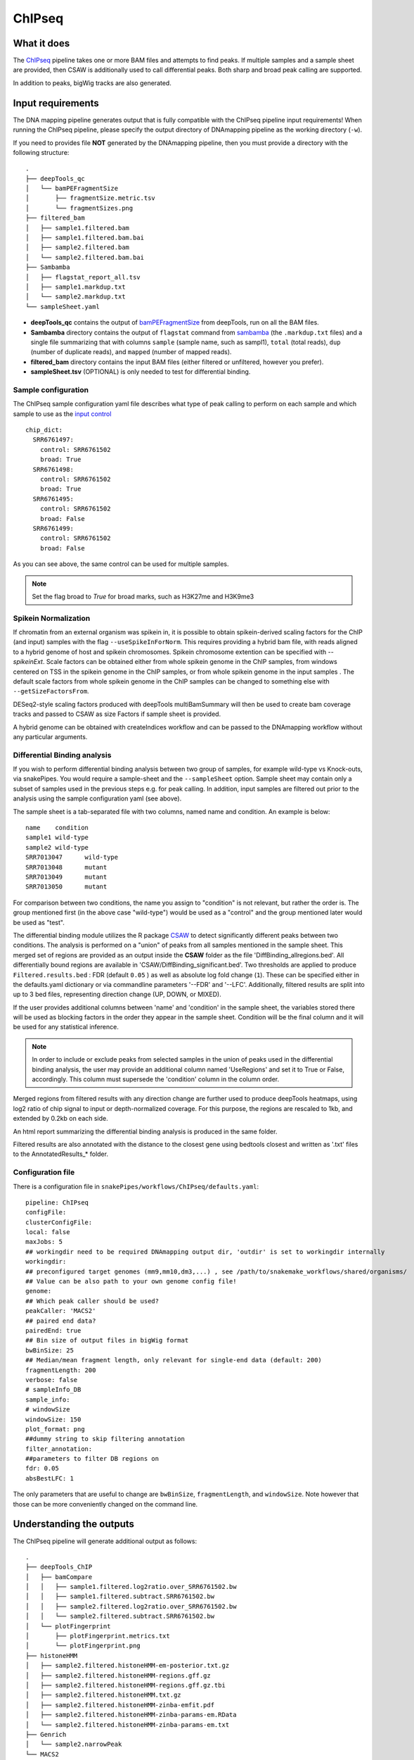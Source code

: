 .. _ChIPseq:

ChIPseq
========

What it does
------------

The `ChIPseq <https://epigenie.com/guide-getting-started-with-ChIPseq/>`__ pipeline takes one or more BAM files and attempts to find peaks. If multiple samples and a sample sheet are provided, then CSAW is additionally used to call differential peaks. Both sharp and broad peak calling are supported.

.. image:: ../images/ChIPseq_pipeline.png

In addition to peaks, bigWig tracks are also generated.

Input requirements
------------------

The DNA mapping pipeline generates output that is fully compatible with the ChIPseq pipeline input requirements!
When running the ChIPseq pipeline, please specify the output directory of DNAmapping pipeline as the working directory (``-w``).

If you need to provides file **NOT** generated by the DNAmapping pipeline, then you must provide a directory with the following structure::

    .
    ├── deepTools_qc
    │   └── bamPEFragmentSize
    │       ├── fragmentSize.metric.tsv
    │       └── fragmentSizes.png
    ├── filtered_bam
    │   ├── sample1.filtered.bam
    │   ├── sample1.filtered.bam.bai
    │   ├── sample2.filtered.bam
    │   └── sample2.filtered.bam.bai
    ├── Sambamba
    │   ├── flagstat_report_all.tsv
    │   ├── sample1.markdup.txt
    │   └── sample2.markdup.txt
    └── sampleSheet.yaml


* **deepTools_qc** contains the output of `bamPEFragmentSize <https://deeptools.readthedocs.io/en/develop/content/tools/bamPEFragmentSize.html>`__ from deepTools, run on all the BAM files.

* **Sambamba** directory contains the output of ``flagstat`` command from `sambamba <http://lomereiter.github.io/sambamba/>`__ (the ``.markdup.txt`` files) and a single file summarizing that with columns ``sample`` (sample name, such as sampl1), ``total`` (total reads), ``dup`` (number of duplicate reads), and ``mapped`` (number of mapped reads).

* **filtered_bam** directory contains the input BAM files (either filtered or unfiltered, however you prefer).

* **sampleSheet.tsv** (OPTIONAL) is only needed to test for differential binding.

Sample configuration
~~~~~~~~~~~~~~~~~~~~

The ChIPseq sample configuration yaml file describes what type of peak calling to perform on each sample and which sample to use as the `input control <https://www.biostars.org/p/15817/>`__ ::

    chip_dict:
      SRR6761497:
        control: SRR6761502
        broad: True
      SRR6761498:
        control: SRR6761502
        broad: True
      SRR6761495:
        control: SRR6761502
        broad: False
      SRR6761499:
        control: SRR6761502
        broad: False

As you can see above, the same control can be used for multiple samples.

.. note:: Set the flag broad to `True` for broad marks, such as H3K27me and H3K9me3


.. _spikein:

Spikein Normalization
~~~~~~~~~~~~~~~~~~~~~~~~~~~~~

If chromatin from an external organism was spikein in, it is possible to obtain spikein-derived scaling factors for the ChIP (and input) samples with the flag ``--useSpikeInForNorm``. This requires providing a hybrid bam file, with reads aligned to a hybrid genome of host and spikein chromosomes. Spikein chromosome extention can be specified with `--spikeinExt`. Scale factors can be obtained either from whole spikein genome in the ChIP samples, from windows centered on TSS in the spikein genome in the ChIP samples, or from whole spikein genome in the input samples . The default scale factors from whole spikein genome in the ChIP samples can be changed to something else with ``--getSizeFactorsFrom``.

DESeq2-style scaling factors produced with deepTools multiBamSummary will then be used to create bam coverage tracks and passed to CSAW as size Factors if sample sheet is provided.

A hybrid genome can be obtained with createIndices workflow and can be passed to the DNAmapping workflow without any particular arguments.


.. _diffBinding:

Differential Binding analysis
~~~~~~~~~~~~~~~~~~~~~~~~~~~~~

If you wish to perform differential binding analysis between two group of samples, for example wild-type vs Knock-outs, via snakePipes. You would require a sample-sheet and the ``--sampleSheet`` option. Sample sheet may contain only a subset of samples used in the previous steps e.g. for peak calling.
In addition, input samples are filtered out prior to the analysis using the sample configuration yaml (see above).

The sample sheet is a tab-separated file with two columns, named name and condition. An example is below::

    name    condition
    sample1 wild-type
    sample2 wild-type
    SRR7013047      wild-type
    SRR7013048      mutant
    SRR7013049      mutant
    SRR7013050      mutant

For comparison between two conditions, the name you assign to "condition" is not relevant, but rather the order is. The group mentioned first (in the above case "wild-type") would be used as a "control" and the group mentioned later would be used as "test".

The differential binding module utilizes the R package `CSAW <https://bioconductor.org/packages/release/bioc/html/csaw.html>`__ to detect significantly different peaks between two conditions. The analysis is performed on a "union" of peaks from all samples mentioned in the sample sheet. This merged set of regions are provided as an output inside the **CSAW** folder as the file 'DiffBinding_allregions.bed'. All differentially bound regions are available in 'CSAW/DiffBinding_significant.bed'. Two thresholds are applied to produce ``Filtered.results.bed`` : FDR (default ``0.05`` ) as well as absolute log fold change (``1``). These can be specified either in the defaults.yaml dictionary or via commandline parameters '--FDR' and '--LFC'. Additionally, filtered results are split into up to 3 bed files, representing direction change (UP, DOWN, or MIXED).


If the user provides additional columns between 'name' and 'condition' in the sample sheet, the variables stored there will be used as blocking factors in the order they appear in the sample sheet. Condition will be the final column and it will be used for any statistical inference. 


.. note:: In order to include or exclude peaks from selected samples in the union of peaks used in the differential binding analysis, the user may provide an additional column named 'UseRegions' and set it to True or False, accordingly. This column must supersede the 'condition' column in the column order. 


Merged regions from filtered results with any direction change are further used to produce deepTools heatmaps, using log2 ratio of chip signal to input or depth-normalized coverage. For this purpose, the regions are rescaled to 1kb, and extended by 0.2kb on each side.

An html report summarizing the differential binding analysis is produced in the same folder.

Filtered results are also annotated with the distance to the closest gene using bedtools closest and written as '.txt' files to the AnnotatedResults_* folder.


.. _ChIPconfig:


Configuration file
~~~~~~~~~~~~~~~~~~

There is a configuration file in ``snakePipes/workflows/ChIPseq/defaults.yaml``::

    pipeline: ChIPseq
    configFile:
    clusterConfigFile:
    local: false
    maxJobs: 5
    ## workingdir need to be required DNAmapping output dir, 'outdir' is set to workingdir internally
    workingdir:
    ## preconfigured target genomes (mm9,mm10,dm3,...) , see /path/to/snakemake_workflows/shared/organisms/
    ## Value can be also path to your own genome config file!
    genome:
    ## Which peak caller should be used?
    peakCaller: 'MACS2'
    ## paired end data?
    pairedEnd: true
    ## Bin size of output files in bigWig format
    bwBinSize: 25
    ## Median/mean fragment length, only relevant for single-end data (default: 200)
    fragmentLength: 200
    verbose: false
    # sampleInfo_DB
    sample_info:
    # windowSize
    windowSize: 150
    plot_format: png
    ##dummy string to skip filtering annotation
    filter_annotation:
    ##parameters to filter DB regions on
    fdr: 0.05
    absBestLFC: 1

The only parameters that are useful to change are ``bwBinSize``, ``fragmentLength``, and ``windowSize``. Note however that those can be more conveniently changed on the command line.

Understanding the outputs
---------------------------

The ChIPseq pipeline will generate additional output as follows::

    .
    ├── deepTools_ChIP
    │   ├── bamCompare
    │   │   ├── sample1.filtered.log2ratio.over_SRR6761502.bw
    │   │   ├── sample1.filtered.subtract.SRR6761502.bw
    │   │   ├── sample2.filtered.log2ratio.over_SRR6761502.bw
    │   │   └── sample2.filtered.subtract.SRR6761502.bw
    │   └── plotFingerprint
    │       ├── plotFingerprint.metrics.txt
    │       └── plotFingerprint.png
    ├── histoneHMM
    │   ├── sample2.filtered.histoneHMM-em-posterior.txt.gz
    │   ├── sample2.filtered.histoneHMM-regions.gff.gz
    │   ├── sample2.filtered.histoneHMM-regions.gff.gz.tbi
    │   ├── sample2.filtered.histoneHMM.txt.gz
    │   ├── sample2.filtered.histoneHMM-zinba-emfit.pdf
    │   ├── sample2.filtered.histoneHMM-zinba-params-em.RData
    │   └── sample2.filtered.histoneHMM-zinba-params-em.txt
    ├── Genrich
    │   └── sample2.narrowPeak
    └── MACS2
        ├── sample1.filtered.BAM_peaks.narrowPeak
        ├── sample1.filtered.BAM_peaks.qc.txt
        ├── sample1.filtered.BAM_peaks.xls
        ├── sample1.filtered.BAMPE_peaks.narrowPeak
        ├── sample1.filtered.BAMPE_peaks.xls
        ├── sample1.filtered.BAMPE_summits.bed
        ├── sample1.filtered.BAM_summits.bed
        ├── sample2.filtered.BAM_peaks.broadPeak
        ├── sample2.filtered.BAM_peaks.gappedPeak
        ├── sample2.filtered.BAM_peaks.qc.txt
        ├── sample2.filtered.BAM_peaks.xls
        ├── sample2.filtered.BAMPE_peaks.broadPeak
        ├── sample2.filtered.BAMPE_peaks.gappedPeak
        └── sample2.filtered.BAMPE_peaks.xls
    


Following up on the DNAmapping module results (see :doc:`DNAmapping`), the workflow produces the following output directories :

* **deepTools_ChIP**: Contains output from two of the deepTools modules. The `bamCompare <https://deeptools.readthedocs.io/en/develop/content/tools/bamCompare.html>`__ output contains the input-normalized coverage files for the samples, which is very useful for downstream analysis, such as visualization in IGV and plotting the heatmaps. The `plotFingerPrint <https://deeptools.readthedocs.io/en/develop/content/tools/plotFingerprint.html>`__ output is a useful QC plot to assess signal enrichment in the ChIP samples.

* **Genrich**: This folder contains the output of `Genrich <https://github.com/jsh58/Genrich>`__. This will only exist IF you specified ``--peakCaller Genrich`` and you have samples with non-broad peaks. The output is in narrowPeak format, like that from MACS2.

* **MACS2**: This folder contains the output of `MACS2 <https://github.com/taoliu/MACS>`__ on the ChIP samples, MACS2 would perform either a **narrow** or **broad** peak calling on the samples, as indicated by the ChIP sample configuration file (see :ref:`ChIPconfig`). The outputs files would contain the respective tags (**narrowPeak** or **broadPeak**). This folder will only exist if you have non-broad marks and use MACS2 for peak calling

* **histoneHMM**: This folder contains the output of `histoneHMM <https://github.com/matthiasheinig/histoneHMM>`__. This folder will only exist if you have broad marks.

* **CSAW_sampleSheet**: This folder is created optionally, if you provide a sample sheet for differential binding analysis. (see :ref:`diffBinding`) CSAW will be run using peaks called by the chosen peak caller, and the output folder will be named accordingly.
* **AnnotatedResults_sampleSheet**: This folder is created optionally, if you provide a sample sheet for differential binding analysis. (see :ref:`diffBinding`). Differentially bound regions annotated with distance to nearest gene are stored here.

.. note:: Although in case of broad marks, we also perform the MACS2 `broadpeak` analysis (output available as ``MACS2/<sample>.filtered.BAM_peaks.broadPeak``), we would recommend using the histoneHMM outputs in these cases, since histoneHMM produces better results than MACS2 for broad peaks.

.. note:: For narrow marks, the user may choose the peak caller from MACS2 (default), Genrich or `SEACR <https://github.com/FredHutch/SEACR>`__. By deafult, SEACR is run in the stringent mode, applying normalization to counts over bed files. If invoked together with ``--useSpikeInForNorm``, SEACR will be run in stringent mode, using spikein-normalized counts. FDR can be set by the user (default 0.05).

.. note:: The ``_sampleSheet`` suffix for the ``CSAW_sampleSheet`` is drawn from the name of the sample sheet you use. So if you instead named the sample sheet ``mySampleSheet.txt`` then the folder would be named ``CSAW_mySampleSheet``. This facilitates using multiple sample sheets.

.. note:: If you provide a sampleSheet with name, condition and group columns, "multiple comparison mode" will be detected. The original sampleSheet will be split on the group column, and multiple pairwise comparisons will be run with CSAW, one per group.


.. note:: If provided with sampleSheet, Genrich will be used to jointly call peaks within a condition group. It will utilize the input controls if they exist.


Command line options
--------------------

.. argparse::
    :func: parse_args
    :filename: ../snakePipes/workflows/ChIPseq/ChIPseq
    :prog: ChIPseq
    :nodefault:
